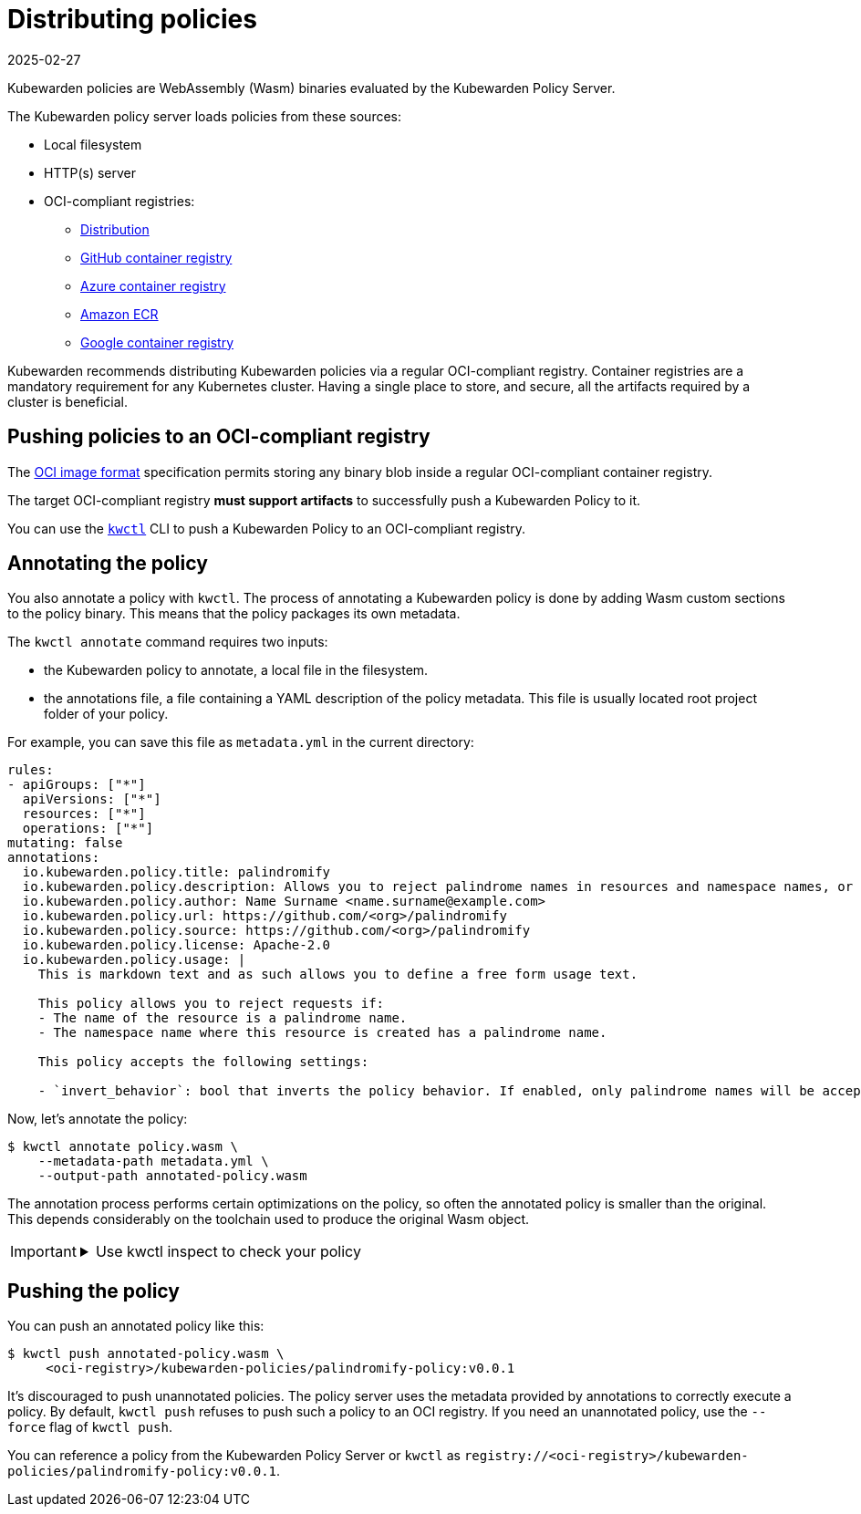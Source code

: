 = Distributing policies
:revdate: 2025-02-27
:page-revdate: {revdate}
:description: A description of how Kubewarden policies are distributed from OCI-compliant repositories.
:doc-persona: ["kubewarden-operator", "kubewarden-policy-developer", "kubewarden-distributor", "kubewarden-integrator"]
:doc-topic: ["distributing-policies"]
:doc-type: ["explanation"]
:keywords: ["oci", "kubewarden", "policy", "wasm", "webassembly"]
:sidebar_label: Distributing policies
:sidebar_position: 30
:current-version: {page-origin-branch}

Kubewarden policies are WebAssembly (Wasm) binaries evaluated by the Kubewarden Policy Server.

The Kubewarden policy server loads policies from these sources:

* Local filesystem
* HTTP(s) server
* OCI-compliant registries:
 ** https://github.com/distribution/distribution[Distribution]
 ** https://ghcr.io[GitHub container registry]
 ** https://azure.microsoft.com/en-us/products/container-registry/[Azure container registry]
 ** https://aws.amazon.com/ecr/[Amazon ECR]
 ** https://cloud.google.com/artifact-registry/[Google container registry]

Kubewarden recommends distributing Kubewarden policies via a regular
OCI-compliant registry. Container registries are a mandatory requirement for
any Kubernetes cluster. Having a single place to store, and secure, all the
artifacts required by a cluster is beneficial.

== Pushing policies to an OCI-compliant registry

The https://github.com/opencontainers/image-spec[OCI image format]
specification permits storing any binary blob inside a regular OCI-compliant
container registry.

The target OCI-compliant registry *must support artifacts* to successfully push
a Kubewarden Policy to it.

You can use the https://github.com/kubewarden/kwctl[`kwctl`] CLI to push a
Kubewarden Policy to an OCI-compliant registry.

== Annotating the policy

You also annotate a policy with `kwctl`. The process of annotating a Kubewarden
policy is done by adding Wasm custom sections to the policy binary. This means
that the policy packages its own metadata.

The `kwctl annotate` command requires two inputs:

* the Kubewarden policy to annotate, a local file in the filesystem.
* the annotations file, a file containing a YAML description of the policy metadata.
This file is usually located root project folder of your policy.

For example, you can save this file as `metadata.yml` in the current directory:

[subs="+attributes",yaml]
----
rules:
- apiGroups: ["*"]
  apiVersions: ["*"]
  resources: ["*"]
  operations: ["*"]
mutating: false
annotations:
  io.kubewarden.policy.title: palindromify
  io.kubewarden.policy.description: Allows you to reject palindrome names in resources and namespace names, or to only accept palindrome names
  io.kubewarden.policy.author: Name Surname <name.surname@example.com>
  io.kubewarden.policy.url: https://github.com/<org>/palindromify
  io.kubewarden.policy.source: https://github.com/<org>/palindromify
  io.kubewarden.policy.license: Apache-2.0
  io.kubewarden.policy.usage: |
    This is markdown text and as such allows you to define a free form usage text.

    This policy allows you to reject requests if:
    - The name of the resource is a palindrome name.
    - The namespace name where this resource is created has a palindrome name.

    This policy accepts the following settings:

    - `invert_behavior`: bool that inverts the policy behavior. If enabled, only palindrome names will be accepted.
----

Now, let's annotate the policy:

[subs="+attributes",shell]
----
$ kwctl annotate policy.wasm \
    --metadata-path metadata.yml \
    --output-path annotated-policy.wasm
----

The annotation process performs certain optimizations on the policy, so often
the annotated policy is smaller than the original. This depends considerably on
the toolchain used to produce the original Wasm object.

[IMPORTANT]
====

.Use kwctl inspect to check your policy
[%collapsible]
======

[subs="+attributes",shell]
----
$ kwctl inspect annotated-policy.wasm
2023-08-24T12:06:27.986401Z  INFO sigstore::cosign::client_builder: Rekor public key not provided. Rekor integration disabled
2023-08-24T12:06:27.986449Z  INFO sigstore::cosign::client_builder: No Fulcio cert has been provided. Fulcio integration disabled
Details
title:                    palindromify
description:              Allows you to reject palindrome names in resources and namespace names, or to only accept palindrome names
author:                   Name Surname <name.surname@example.com>
url:                      https://github.com/<org>/palindromify
source:                   https://github.com/<org>/palindromify
license:                  Apache-2.0
mutating:                 false
background audit support: true
context aware:            false
execution mode:           kubewarden-wapc
protocol version:         1

Annotations
io.kubewarden.kwctl       1.7.0-rc2

Rules
────────────────────
- apiGroups:
  - '*'
  apiVersions:
  - '*'
  resources:
  - '*'
  operations:
  - '*'
────────────────────

Usage
This is markdown text and as such allows you to define a free form usage text.

This policy allows you to reject requests if:

• The name of the resource is a palindrome name.
• The namespace name where this resource is created has a palindrome name.

This policy accepts the following settings:

• invert_behavior: bool that inverts the policy behavior. If enabled, only palindrome names will be accepted.

Cannot determine if the policy has been signed. There was an error while attempting to fetch its signatures from the remote registry: invalid uri
----

======
====


== Pushing the policy

You can push an annotated policy like this:

[subs="+attributes",shell]
----
$ kwctl push annotated-policy.wasm \
     <oci-registry>/kubewarden-policies/palindromify-policy:v0.0.1
----

It's discouraged to push unannotated policies. The policy server uses the
metadata provided by annotations to correctly execute a policy. By default,
`kwctl push` refuses to push such a policy to an OCI registry. If you need an
unannotated policy, use the `--force` flag of `kwctl push`.

You can reference a policy from the Kubewarden Policy Server or `kwctl` as
`registry://<oci-registry>/kubewarden-policies/palindromify-policy:v0.0.1`.
